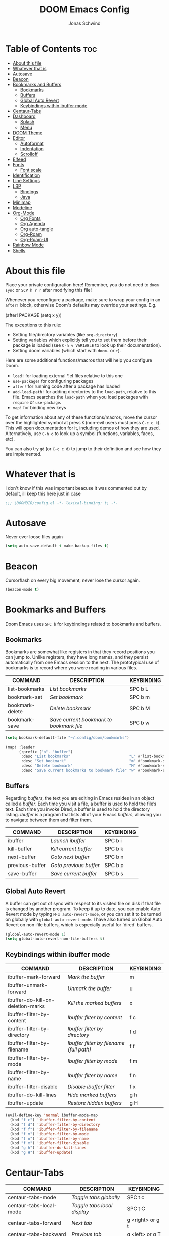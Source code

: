 #+TITLE: DOOM Emacs Config
#+AUTHOR: Jonas Schwind
#+DESCRIPTION: My Doom Emacs config
#+STARTUP: showeverything
#+PROPERTIES: header-args :tangle config.el
#+OPTIONS: toc:t
#+auto_tangle: t

* Table of Contents :toc:
- [[#about-this-file][About this file]]
- [[#whatever-that-is][Whatever that is]]
- [[#autosave][Autosave]]
- [[#beacon][Beacon]]
- [[#bookmarks-and-buffers][Bookmarks and Buffers]]
  - [[#bookmarks][Bookmarks]]
  - [[#buffers][Buffers]]
  - [[#global-auto-revert][Global Auto Revert]]
  - [[#keybindings-within-ibuffer-mode][Keybindings within ibuffer mode]]
- [[#centaur-tabs][Centaur-Tabs]]
- [[#dashboard][Dashboard]]
  - [[#splash][Splash]]
  - [[#menu][Menu]]
- [[#doom-theme][DOOM Theme]]
- [[#editor][Editor]]
  - [[#autoformat][Autoformat]]
  - [[#indentation][Indentation]]
  - [[#scrolloff][Scrolloff]]
- [[#elfeed][Elfeed]]
- [[#fonts][Fonts]]
  - [[#font-scale][Font scale]]
- [[#identification][Identification]]
- [[#line-settings][Line Settings]]
- [[#lsp][LSP]]
  - [[#bindings][Bindings]]
  - [[#java][Java]]
- [[#minimap][Minimap]]
- [[#modeline][Modeline]]
- [[#org-mode][Org-Mode]]
  - [[#org-fonts][Org Fonts]]
  - [[#org-agenda][Org Agenda]]
  - [[#org-auto-tangle][Org auto-tangle]]
  - [[#org-roam][Org-Roam]]
  - [[#org-roam-ui][Org-Roam-UI]]
- [[#rainbow-mode][Rainbow Mode]]
- [[#shells][Shells]]

* About this file

Place your private configuration here! Remember, you do not need to =doom sync= or =SCP h r r= after modifying this file!

Whenever you reconfigure a package, make sure to wrap your config in an =after!= block, otherwise Doom's defaults may override your settings. E.g.

#+begin_example emacs-lisp
(after! PACKAGE
    (setq x y))
#+end_example

The exceptions to this rule:

- Setting file/directory variables (like =org-directory=)
- Setting variables which explicitly tell you to set them before their package is loaded (see =C-h v VARIABLE= to look up their documentation).
- Setting doom variables (which start with =doom-= or =+=).

Here are some additional functions/macros that will help you configure Doom.

- =load!= for loading external *.el files relative to this one
- =use-package!= for configuring packages
- =after!= for running code after a package has loaded
- =add-load-path!= for adding directories to the =load-path=, relative to this file. Emacs searches the =load-path= when you load packages with =require= or =use-package=.
- =map!= for binding new keys

To get information about any of these functions/macros, move the cursor over the highlighted symbol at press =K= (non-evil users must press =C-c c k=).
This will open documentation for it, including demos of how they are used.
Alternatively, use =C-h o= to look up a symbol (functions, variables, faces, etc).

You can also try =gd= (or =C-c c d=) to jump to their definition and see how they are implemented.

* Whatever that is
I don't know if this was important beacuse it was commented out by default, ill keep this here just in case

 #+begin_src emacs-lisp :tangle yes
;;; $DOOMDIR/config.el -*- lexical-binding: t; -*-
#+end_src

* Autosave
Never ever loose files again

#+begin_src emacs-lisp :tangle yes
(setq auto-save-default t make-backup-files t)
#+end_src

* Beacon
Cursorflash on every big movement, never lose the cursor again.

#+begin_src emacs-lisp :tangle yes
(beacon-mode t)
#+end_src

* Bookmarks and Buffers
Doom Emacs uses =SPC b= for keybindings related to bookmarks and buffers.

** Bookmarks
Bookmarks are somewhat like registers in that they record positions you can jump to.
Unlike registers, they have long names, and they persist automatically from one Emacs session to the next.
The prototypical use of bookmarks is to record where you were reading in various files.

| COMMAND         | DESCRIPTION                            | KEYBINDING |
|-----------------+----------------------------------------+------------|
| list-bookmarks  | /List bookmarks/                         | SPC b L    |
| bookmark-set    | /Set bookmark/                           | SPC b m    |
| bookmark-delete | /Delete bookmark/                        | SPC b M    |
| bookmark-save   | /Save current bookmark to bookmark file/ | SPC b w    |

#+begin_src emacs-lisp :tangle yes
(setq bookmark-default-file "~/.config/doom/bookmarks")

(map! :leader
      (:prefix ("b". "buffer")
       :desc "List bookmarks"                          "L" #'list-bookmarks
       :desc "Set bookmark"                            "m" #'bookmark-set
       :desc "Delete bookmark"                         "M" #'bookmark-set
       :desc "Save current bookmarks to bookmark file" "w" #'bookmark-save))
#+end_src

** Buffers
Regarding /buffers/, the text you are editing in Emacs resides in an object called a /buffer/.
Each time you visit a file, a buffer is used to hold the file’s text.
Each time you invoke Dired, a buffer is used to hold the directory listing.
/Ibuffer/ is a program that lists all of your Emacs /buffers/, allowing you to navigate between them and filter them.

| COMMAND         | DESCRIPTION          | KEYBINDING |
|-----------------+----------------------+------------|
| ibuffer         | /Launch ibuffer/       | SPC b i    |
| kill-buffer     | /Kill current buffer/  | SPC b k    |
| next-buffer     | /Goto next buffer/     | SPC b n    |
| previous-buffer | /Goto previous buffer/ | SPC b p    |
| save-buffer     | /Save current buffer/  | SPC b s    |

** Global Auto Revert
A buffer can get out of sync with respect to its visited file on disk if that file is changed by another program.
To keep it up to date, you can enable Auto Revert mode by typing =M-x auto-revert-mode=, or you can set it to be turned on globally with =global-auto-revert-mode=.
I have also turned on Global Auto Revert on non-file buffers, which is especially useful for 'dired' buffers.

#+begin_src emacs-lisp :tangle yes
(global-auto-revert-mode 1)
(setq global-auto-revert-non-file-buffers t)
#+end_src

** Keybindings within ibuffer mode
| COMMAND                           | DESCRIPTION                            | KEYBINDING |
|-----------------------------------+----------------------------------------+------------|
| ibuffer-mark-forward              | /Mark the buffer/                        | m          |
| ibuffer-unmark-forward            | /Unmark the buffer/                      | u          |
| ibuffer-do-kill-on-deletion-marks | /Kill the marked buffers/                | x          |
| ibuffer-filter-by-content         | /Ibuffer filter by content/              | f c        |
| ibuffer-filter-by-directory       | /Ibuffer filter by directory/            | f d        |
| ibuffer-filter-by-filename        | /Ibuffer filter by filename (full path)/ | f f        |
| ibuffer-filter-by-mode            | /Ibuffer filter by mode/                 | f m        |
| ibuffer-filter-by-name            | /Ibuffer filter by name/                 | f n        |
| ibuffer-filter-disable            | /Disable ibuffer filter/                 | f x        |
| ibuffer-do-kill-lines             | /Hide marked buffers/                    | g h        |
| ibuffer-update                    | /Restore hidden buffers/                 | g H        |

#+begin_src emacs-lisp
(evil-define-key 'normal ibuffer-mode-map
  (kbd "f c") 'ibuffer-filter-by-content
  (kbd "f d") 'ibuffer-filter-by-directory
  (kbd "f f") 'ibuffer-filter-by-filename
  (kbd "f m") 'ibuffer-filter-by-mode
  (kbd "f n") 'ibuffer-filter-by-name
  (kbd "f x") 'ibuffer-filter-disable
  (kbd "g h") 'ibuffer-do-kill-lines
  (kbd "g H") 'ibuffer-update)
#+end_src

* Centaur-Tabs
| COMMAND                     | DESCRIPTION               | KEYBINDING       |
|-----------------------------+---------------------------+------------------|
| centaur-tabs-mode           | /Toggle tabs globally/      | SPC t c          |
| centaur-tabs-local-mode     | /Toggle tabs local display/ | SPC t C          |
| centaur-tabs-forward        | /Next tab/                  | g <right> or g t |
| centaur-tabs-backward       | /Previous tab/              | g <left> or g T  |
| centaur-tabs-forward-group  | /Next tab group/            | g <down>         |
| centaur-tabs-backward-group | /Previous tab group/        | g <up>           |

#+begin_src emacs-lisp :tangle yes
(defun exclude-centaur-tabs-from-buffer (buffer)
  "Returns non-nil if BUFFER should be excluded from Centaur Tabs."
  (or (string-prefix-p "*" (buffer-name buffer))
      (string= (buffer-name buffer) "*doom*")
      (string= (buffer-name buffer) "*scratch*")
      (string= (buffer-name buffer) "*Messages*")
      (string-prefix-p "*Treemacs-scoped-Buffer-Perspective" (buffer-name buffer))))

(defun hide-centaur-tabs-in-buffer  (buffer)
  "Returns non-nil if BUFFER should be excluded from Centaur Tabs."
  (or (string-prefix-p "*" (buffer-name buffer))
      (string= (buffer-name buffer) "*doom*")
      (string= (buffer-name buffer) "*scratch*")
      (string= (buffer-name buffer) "*Messages*")
      (with-current-buffer buffer
        (derived-mode-p 'treemacs-mode))))

(setq centaur-tabs-set-bar 'over
      centaur-tabs-set-icons t
      centaur-tabs-gray-out-icons 'buffer
      centaur-tabs-height 24
      centaur-tabs-set-modified-marker t
      centaur-tabs-style "bar"
      centaur-tabs-modified-marker "•"
      centaur-tabs-hide-tab-function #'exclude-centaur-tabs-from-buffer
      centaur-tabs-hide-tab-function #'hide-centaur-tabs-in-buffer)

(map! :leader
      :desc "Toggle tabs globally" "t TAB" #'centaur-tabs-mode
      :desc "Toggle tabs local display" "t <backtab>" #'centaur-tabs-local-mode)

(evil-define-key 'normal centaur-tabs-mode-map (kbd "g <right>") 'centaur-tabs-forward        ; default Doom binding is 'g t'
                                               (kbd "g <left>")  'centaur-tabs-backward       ; default Doom binding is 'g T'
                                               (kbd "g <down>")  'centaur-tabs-forward-group
                                               (kbd "g <up>")    'centaur-tabs-backward-group)
#+END_SRC

* Dashboard
** Splash
Replacing the default splsh with something more personal

*** Image
Set an custom Slash image

#+begin_src emacs-lisp :tangle yes
(setq fancy-splash-image (concat doom-private-dir "splash/hlb-splash.png"))
#+end_src

*** Ascii
Set asciiart as fallback

#+begin_src emacs-lisp :tangle yes
(defun dashboard-ascii ()
  (let* ((banner '("                                                                     .                "
                   "         .:  :                                                      :.               ."
                   "..-:.   ..  .::..                                                ..=......:    .-::.. "
                   "   ..::--::::-::===-====--.                             .:=---===+=-:--=-::::-:.      "
                   "   :.     .:-. ....: :**+.                               .=++. : ..    ..:.           "
                   "       .    .    .-:=-*++     -*+=.             .*++:    .*++::-..  ..                "
                   "   . .:-:. .=  ... :. ===     .++:    .=+++-.    =+=.     +==-=:::::....              "
                   "          ..:.::.=...:+==     :+=:      ++=      ===.     === +...       ..  .        "
                   "               -:..=+.===     :+=-      +==      ==+.    .+==  .-. :.........:        "
                   "       .:..::.::  ::: ==+     :=+:      ++=      -==.     +==-:-  =:.                 "
                   "     ..   .    ..:..  ==+     :++-      +=-      -==.    .+=+..-=- ...:=::.           "
                   "             :.....:= ==+     :+=-      +==      ===.    .+=+   -::-.  ..             "
                   "         ......=-.:-::===     :==-      ++=      =++.    .+++:=+-.....                "
                   "             ..   :   +++     :++-      ++=      =+*.     +==   ::-.....              "
                   "                 .:   *++     :**-    .=***:     =+*.     ***=-+:::..                 "
                   "           :::... =:=-+**     :*+        .  .    .+*.    .**=- .=.                    "
                   "               .::::. -*#     :+                   *     .##:.  -::                   "
                   "             .:.  .=::+*#     ..                   :     -##=   . ...                 "
                   "                 .:.  -*#:                               =#= -.-.                     "
                   "                     -  #=                               **: .                        "
                   "                        :*                              .* .-.                        "
                   "                       .::=                             =::   .                       "
                   "                        .--:                           .-.                            "
                   "                           -                          .- .                            "
                   "                            --.                     .:..                              "
                   "                              ..                   ..                                 "))
         (longest-line (apply #'max (mapcar #'length banner))))
    (put-text-property
     (point)
     (dolist (line banner (point))
       (insert (+doom-dashboard--center
                +doom-dashboard--width
                (concat line (make-string (max 0 (- longest-line (length line))) 32)))
               "\n"))
     'face 'doom-dashboard-banner)))

(setq +doom-dashboard-ascii-banner-fn #'dashboard-ascii)
#+end_src

** Menu

#+begin_src emacs-lisp :tangle yes
(add-to-list '+doom-dashboard-menu-sections
             '("Open RSS feed"
               :icon (nerd-icons-faicon "nf-fa-rss" :face 'doom-dashboard-menu-title)
               :when (featurep! :app rss +org)
               :face (:inherit (doom-dashboard-menu-title bold))
               :action elfeed))
#+end_src

* DOOM Theme
There are two ways to load a theme. Both assume the theme is installed and available. You can either set =doom-theme= or manually load a theme with the =load-theme= function.
To try out new themes: =M-x load-theme= or =SPC h t=.

#+begin_src emacs-lisp :tangle yes
(setq doom-theme 'doom-dracula
      xterm-color-preserve-properties t)
#+end_src

#+begin_src emacs-lisp :tangle no
(map! :leader
      :desc "Load new theme" "t t" #'load-theme)
#+end_src

* Editor
** Autoformat
Be gone

#+begin_src emacs-lisp :tangle yes
(setq-hook! 'prog-mode-hook +format-with nil)
(setq +format-on-save-enabled-modes nil)
#+end_src

** Indentation
I like 8 character tabs, it a callback to the old typewriter days.

#+begin_src emacs-lisp :tangle yes
(setq-default indent-tabs-mode nil
              tab-width 8)
(setq indent-line-function 'insert-tab)
#+end_src

** Scrolloff

#+begin_src emacs-lisp :tangle yes
(setq scroll-margin 8)
#+end_src

* Elfeed
An RSS reader in emacs

#+begin_src emacs-lisp :tangle yes
(require 'elfeed-goodies)
(elfeed-goodies/setup)
(setq elfeed-goodies/entry-pane-size 0.5)

(add-hook 'elfeed-search-mode-hook #'elfeed-update)

(evil-define-key 'normal elfeed-show-mode-map
  (kbd "J") 'elfeed-goodies/split-show-next
  (kbd "K") 'elfeed-goodies/split-show-prev)
(evil-define-key 'normal elfeed-search-mode-map
  (kbd "J") 'elfeed-goodies/split-show-next
  (kbd "K") 'elfeed-goodies/split-show-prev)

(map! :leader :desc "elfeed" "o n" #'elfeed)
#+end_src

* Fonts
Doom exposes five (optional) variables for controlling fonts in Doom:
+ =doom-font= -- the primary font to use
+ =doom-variable-pitch-font= -- a non-monospace font (where applicable)
+ =doom-big-font= -- used for =doom-big-font-mode=; use this for presentations or streaming.
+ =doom-unicode-font= -- for unicode glyphs
+ =doom-serif-font= -- for the =fixed-pitch-serif= face

See =C-h v doom-font= for documentation and more examples of what they accept.

#+begin_src emacs-lisp :tangle yes
(setq doom-font (font-spec :family "JetBrains Mono" :size 9.0 :weight 'normal :slant 'normal :height 1.0)
      doom-variable-pitch-font (font-spec :family "Ubuntu" :height 1.3)
      doom-big-font (font-spec :family "JetBrains Mono" :size 24.0)
      doom-unicode-font (font-spec :family "FiraCode Nerd Font Mono" :size 11))

(after! doom-themes
  (setq doom-themes-enable-bold t
        doom-themes-enable-italic t))

(custom-set-faces!
  '(font-lock-comment-face :slant italic)
  '(font-lock-keyword-face :slant italic))
#+end_src

If you or Emacs can't find your font, use =M-x describe-font= to look them up, =M-x eval-region= to execute elisp code, and =M-x doom/reload-font= to refresh your font settings.
If Emacs still can't find your font, it likely wasn't installed correctly. Font issues are rarely Doom issues!

** Font scale
Remaped the resizekeys to a more sane buttons

#+begin_src emacs-lisp :tangle yes
(map!
 :n "C-=" #'doom/reset-font-size
 :n "C-+" #'text-scale-increase
 :n "C--" #'text-scale-decrease)
#+end_src

* Identification
Some functionality uses this to identify you, e.g. GPG configuration, email clients, file templates and snippets.

#+begin_src emacs-lisp :tangle yes
(setq user-full-name "Jonas Schwind"
      user-mail-address "jonasschwind20021@gmx.de")
#+end_src

* Line Settings
This determines the style of line numbers in effect.
If set to =nil=, line numbers are disabled. For relative line numbers, set this to =relative=.

#+begin_src emacs-lisp :tangle yes
(setq display-line-numbers-type 'relative)
#+end_src

Automaticaly wrap lengthy lines.

#+begin_src emacs-lisp :tangle yes
(+global-word-wrap-mode +1)
#+end_src

* LSP

** Bindings
Setup lsp bindings to reseble my nvim bindigs

#+begin_src emacs-lisp :tangle yes
(map! :leader
      :desc "Rename symbol" "r n" #'lsp-rename
      :desc "Execute code action" "c a" #'lsp-execute-code-action
      :desc "Search workspace symbols" "v w s" #'lsp-ivy-workspace-symbol
      :desc "Find references" "v d" #'lsp-ui-peek-find-references
      :desc "Execute code action" "v c a" #'lsp-execute-code-action
      :desc "Find references" "v r r" #'lsp-find-references
      :desc "Rename symbol" "v r n" #'lsp-rename)

(map! :map lsp-mode-map
      :desc "Show documentation" "K" #'lsp-hover
      :desc "Go to definition" "g d" #'lsp-find-definition
      :desc "Jump to next diagnostic" "[ d" #'lsp-ui-peek-jump-forward
      :desc "Jump to previous diagnostic" "] d" #'lsp-ui-peek-jump-backward)

(after! company
  (map! :map company-active-map
        :desc "Select previous candidate" "C-p" #'company-select-previous
        :desc "Select next candidate" "C-n" #'company-select-next
        :desc "Complete selection" "C-y" #'company-complete-selection
        :desc "Complete" "C-SPC" #'company-complete))
#+end_src


** Java
Fix issues with lombok

#+begin_src emacs-lisp :tangle yes
(after! lsp-java
  (setq lombok-library-path (concat doom-data-dir "lombok.jar"))
  (unless (file-exists-p lombok-library-path)
    (url-copy-file "https://projectlombok.org/downloads/lombok.jar" lombok-library-path))
  (setq lsp-java-vmargs '("-XX:+UseParallelGC" "-XX:GCTimeRatio=4" "-XX:AdaptiveSizePolicyWeight=90" "-Dsun.zip.disableMemoryMapping=true" "-Xmx4G" "-Xms100m"))
  (push (concat "-javaagent:" (expand-file-name lombok-library-path)) lsp-java-vmargs))
#+end_src

* Minimap
#+begin_src emacs-lisp :tangle yes
(setq minimap-window-location 'right)
(map! :leader
      (:prefix ("t" . "toggle")
       :desc "Toggle minimap-mode" "m" #'minimap-mode))
#+end_src emacs-lisp

* Modeline
The modeline is the bottom status bar that appears in Emacs windows.  For more information on what is available to configure in the Doom modeline, check out:
https://github.com/seagle0128/doom-modeline

#+begin_src emacs-lisp :tangle yes
(set-face-attribute 'mode-line nil :font "Ubuntu-10")
(setq doom-modeline-height 25     ;; sets modeline height
      doom-modeline-bar-width 5   ;; sets right bar width
      doom-modeline-persp-name t  ;; adds perspective name to modeline
      doom-modeline-persp-icon t) ;; adds folder icon next to persp name
#+end_src

* Org-Mode
If you use =org= and don't want your org files in the default location below, change =org-directory=.
It must be set before org loads!

#+begin_src emacs-lisp :tangle yes
(map! :leader :desc "Org babel tangle" "m B" #'org-babel-tangle)
(after! org
  (setq org-directory "~/Documents/org/"
        org-roam-directory "~/Documents/org/roam/"
        org-hide-emphasis-markers t
        org-ellipsis " ▼ "
        org-superstar-headline-bullets-list '("◉" "●" "○" "◆" "●" "○" "◆")
        org-superstar-itembullet-alist '((?+ . ?➤) (?- . ?✦)) ; changes +/- symbols in item lists
        org-log-done 'time
        org-src-fontify-natively t
        org-src-tab-acts-natively t))
#+end_src

** Org Fonts
Set mixed pitch font for =org-mode= buffers

#+begin_src emacs-lisp :tangle yes
(custom-set-faces
  '(org-level-1 ((t (:inherit outline-1 :height 1.8))))
  '(org-level-2 ((t (:inherit outline-2 :height 1.7))))
  '(org-level-3 ((t (:inherit outline-3 :height 1.6))))
  '(org-level-4 ((t (:inherit outline-4 :height 1.5))))
  '(org-level-5 ((t (:inherit outline-5 :height 1.4))))
  '(org-level-6 ((t (:inherit outline-5 :height 1.3))))
  '(org-level-7 ((t (:inherit outline-5 :height 1.2))))
  '(org-level-8 ((t (:inherit outline-5 :height 1.1)))))
#+end_src

** Org Agenda

#+begin_src emacs-lisp :tangle yes
(after! org
  (setq org-agenda-files '("~/Documents/org/agenda.org"))
  (setq
   org-fancy-priorities-list '("🟥" "🟧" "🟨")
   org-priority-faces
   '((?A :weight bold)
     (?B :weight bold)
     (?C :weight bold))
   org-agenda-block-separator 8411)

  (setq org-agenda-custom-commands
        '(("v" "A better agenda view"
           ((tags "PRIORITY=\"A\""
                  ((org-agenda-skip-function '(org-agenda-skip-entry-if 'todo 'done))
                   (org-agenda-overriding-header "High-priority unfinished tasks:")))
            (tags "PRIORITY=\"B\""
                ((org-agenda-skip-function '(org-agenda-skip-entry-if 'todo 'done))
                 (org-agenda-overriding-header "Medium-priority unfinished tasks:")))
            (tags "PRIORITY=\"C\""
                  ((org-agenda-skip-function '(org-agenda-skip-entry-if 'todo 'done))
                   (org-agenda-overriding-header "Low-priority unfinished tasks:")))
            (tags "customtag"
                  ((org-agenda-skip-function '(org-agenda-skip-entry-if 'todo 'done))
                   (org-agenda-overriding-header "Tasks marked with customtag:")))
            (agenda "")
            (alltodo ""))))))
#+end_src

** Org auto-tangle
=org-auto-tangle= allows you to automatically tangle when you save the document. Add the option =#+auto_tangle: t= in your Org file.

#+begin_src emacs-lisp :tangle yes
(use-package org-auto-tangle
  :defer t
  :hook (org-mode . org-auto-tangle-mode)
  :config (setq org-auto-tangle-default t))
#+end_src

** Org-Roam

#+begin_src emacs-lisp :tangle yes
(use-package! org-roam
  :defer t
  :config (setq org-roam-capture-templates
        '(("m" "main" plain
           "%?"
           :if-new (file+head "main/${slug}.org" "#+title: ${title}\n")
        :immediate-finish t
           :unarrowed t)
          ("r" "reference" plain
           "%?"
           :if-new (file+head "reference/${slug}.org" "#+title: ${title}\n")
           :immediate-finish t
           :unarrowed t)
          ("a" "article" plain
           "%?"
           :if-new (file+head "article/${slug}.org" "#+title: ${title}\n")
           :immediate-finish t
           :unarrowed t)))

        (cl-defmethod org-roam-node-type ((node org-roam-node))
          "Return node-type"
          (condition-case nil
              (file-name-nondirectory
               (directory-file-name
                (file-name-directory
                 (file-relative-name (org-roam-node-file node) org-roam-directory))))
          (error "")))

        (setq org-roam-node-display-template (concat "${type:15} ${title:*} " (propertize "${tags:10}" 'face 'org-tag))))

(map! :leader
      (:prefix ("n r" . "org-roam")
               :desc "Toggle roam-buffer"       "r" #'org-roam-buffer-toggle
               :desc "Find Node"                "f" #'org-roam-node-find
               :desc "Insert Node"              "i" #'org-roam-node-insert
               :desc "Show Graph"               "g" #'org-roam-graph
               :desc "Capture to Node"          "c" #'org-roam-capture
               :desc "Capture Dailies"          "j" #'org-roam-dailies-capture-today))
#+end_src

** Org-Roam-UI

#+begin_src emacs-lisp :tangle yes
(use-package! websocket
  :after org-roam)

(use-package! org-roam-ui
  :after org-roam
  :init (when (featurep 'xwidget-internal)
          (setq org-roam-ui-browser-function #'xwidget-webkit-browse-url))
  :config
  (setq org-roam-ui-sync-theme t
        org-roam-ui-follow t
        org-roam-ui-update-on-save t
        org-roam-ui-open-on-start t))
#+end_src

* Rainbow Mode
Rainbow mode displays the actual color for any hex value color, regardless of what mode I am in.
The following creates a global minor mode for rainbow-mode and enables it.

#+begin_src emacs-lisp :tangle yes
(use-package rainbow-mode :hook (prog-mode . rainbow-mode ))
#+end_src

* Shells
Settings for the various shells and terminal emulators within Emacs.

| COMMAND             | DESCRIPTION                | KEYBINDING |
|---------------------+----------------------------+------------|
| eshell              | /Launch the eshell/          | SPC e s    |
| +eshell/toggle      | /Toggle eshell popup window/ | SPC e t    |
| counsel-esh-history | /Browse the eshell history/  | SPC e h    |
| +vterm/toggle       | /Toggle vterm popup window/  | SPC v t    |

#+begin_src emacs-lisp :tangle yes
(setq shell-file-name "/bin/zsh"
      vterm-max-scrollback 5000)
(setq eshell-rc-script "~/.config/doom/eshell/profile"
      eshell-aliases-file "~/.config/doom/eshell/aliases"
      eshell-history-size 5000
      eshell-buffer-maximum-lines 5000
      eshell-hist-ignoredups t
      eshell-scroll-to-bottom-on-input t
      eshell-destroy-buffer-when-process-dies t
      eshell-visual-commands'("bash" "htop" "ssh" "top" "zsh"))
(map! :leader
      :desc "Eshell"                 "e s" #'eshell
      :desc "Eshell popup toggle"    "e t" #'+eshell/toggle
      :desc "Counsel eshell history" "e h" #'counsel-esh-history
      :desc "Vterm popup toggle"     "v t" #'+vterm/toggle)
#+END_SRC
